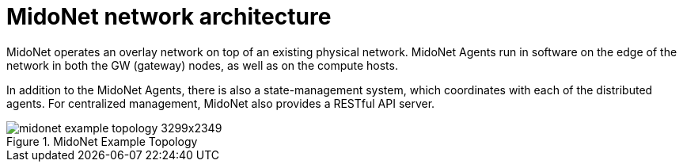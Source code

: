 [[midonet_network_architecture]]
= MidoNet network architecture

MidoNet operates an overlay network on top of an existing physical network.
MidoNet Agents run in software on the edge of the network in both the GW
(gateway) nodes, as well as on the compute hosts.

In addition to the MidoNet Agents, there is also a state-management system,
which coordinates with each of the distributed agents. For centralized
management, MidoNet also provides a RESTful API server.

.MidoNet Example Topology
image::midonet_example_topology_3299x2349.png[scaledwidth="100%"]
